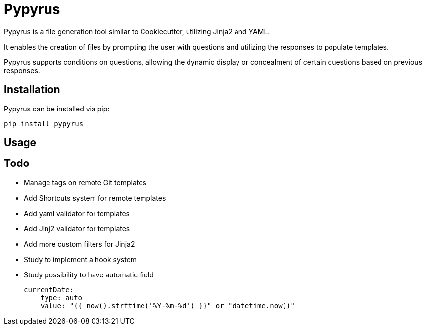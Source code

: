 # Pypyrus

Pypyrus is a file generation tool similar to Cookiecutter, utilizing Jinja2 and YAML.

It enables the creation of files by prompting the user with questions and utilizing the responses to populate templates. 

Pypyrus supports conditions on questions, allowing the dynamic display or concealment of certain questions based on previous responses.

## Installation

Pypyrus can be installed via pip:

[source,bash]
----
pip install pypyrus
----

## Usage

## Todo

* Manage tags on remote Git templates
* Add Shortcuts system for remote templates
* Add yaml validator for templates
* Add Jinj2 validator for templates
* Add more custom filters for Jinja2
* Study to implement a hook system
* Study possibility to have automatic field
+
[source,yaml]
----
currentDate:
    type: auto
    value: "{{ now().strftime('%Y-%m-%d') }}" or "datetime.now()"
----